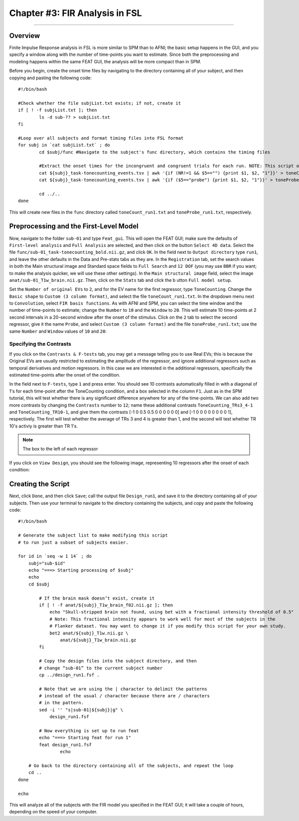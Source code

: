 .. _FIR_03_FSL:

===============================
Chapter #3: FIR Analysis in FSL
===============================

------------------

Overview
********

Finite Impulse Response analysis in FSL is more similar to SPM than to AFNI; the basic setup happens in the GUI, and you specify a window along with the number of time-points you want to estimate. Since both the preprocessing and modeling happens within the same FEAT GUI, the analysis will be more compact than in SPM.

Before you begin, create the onset time files by navigating to the directory containing all of your subject, and then copying and pasting the following code:

::

  #!/bin/bash

  #Check whether the file subjList.txt exists; if not, create it
  if [ ! -f subjList.txt ]; then
          ls -d sub-?? > subjList.txt
  fi

  #Loop over all subjects and format timing files into FSL format
  for subj in `cat subjList.txt` ; do
          cd $subj/func #Navigate to the subject's func directory, which contains the timing files

          #Extract the onset times for the incongruent and congruent trials for each run. NOTE: This script only extracts the trials in which the subject made a correct response. Accuracy is nearly 100% for all subjects, but as an exercise the student can modify this to extract the incorrect trials as well.
          cat ${subj}_task-tonecounting_events.tsv | awk '{if (NR!=1 && $5=="") {print $1, $2, "1"}}' > toneCount_run1.txt
          cat ${subj}_task-tonecounting_events.tsv | awk '{if ($5=="probe") {print $1, $2, "1"}}' > toneProbe_run1.txt

          cd ../..
  done
  
This will create new files in the ``func`` directory called ``toneCount_run1.txt`` and ``toneProbe_run1.txt``, respectively.

Preprocessing and the First-Level Model
***************************************

Now, navigate to the folder ``sub-01`` and type ``Feat_gui``. This will open the FEAT GUI; make sure the defaults of ``First-level analysis`` and ``Full Analysis`` are selected, and then click on the button ``Select 4D data``. Select the file ``func/sub-01_task-tonecounting_bold.nii.gz``, and click ``OK``. In the field next to ``Output directory`` type ``run1``, and leave the other defaults in the Data and Pre-stats tabs as they are. In the ``Registration`` tab, set the search values in both the Main structural image and Standard space fields to ``Full Search`` and ``12 DOF`` (you may use ``BBR`` if you want; to make the analysis quicker, we will use these other settings). In the ``Main structural image`` field, select the image ``anat/sub-01_T1w_brain.nii.gz``. Then, click on the ``Stats`` tab and click the b utton ``Full model setup``. 

Set the ``Number of original EVs`` to ``2``, and for the EV name for the first regressor, type ``ToneCounting``. Change the ``Basic shape`` to ``Custom (3 column format)``, and select the file ``toneCount_run1.txt``. In the dropdown menu next to ``Convolution``, select ``FIR basis functions``. As with AFNI and SPM, you can select the time window and the number of time-points to estimate; change the ``Number`` to ``10`` and the ``Window`` to ``20``. This will estimate 10 time-points at 2 second intervals in a 20-second window after the onset of the stimulus. Click on the ``2`` tab to select the second regressor, give it the name ``Probe``, and select ``Custom (3 column format)`` and the file ``toneProbe_run1.txt``; use the same ``Number`` and ``Window`` values of ``10`` and ``20``:

.. figure:: 03_FEAT_FIR_Setup.png


Specifying the Contrasts
^^^^^^^^^^^^^^^^^^^^^^^^

If you click on the ``Contrasts & F-tests`` tab, you may get a message telling you to use Real EVs; this is because the Original EVs are usually restricted to estimating the amplitude of the regressor, and ignore additional regressors such as temporal derivatives and motion regressors. In this case we are interested in the additional regressors, specifically the estimated time-points after the onset of the condition.

In the field next to ``F-tests``, type ``1`` and press enter. You should see 10 contrasts automatically filled in with a diagonal of 1's for each time-point after the ToneCounting condition, and a box selected in the column ``F1``. Just as in the SPM tutorial, this will test whether there is any significant difference anywhere for any of the time-points. We can also add two more contrasts by changing the ``Contrasts`` number to ``12``; name these additional contrasts ``ToneCounting_TRs3_4-1`` and ``ToneCounting_TR10-1``, and give them the contrasts [-1 0 0.5 0.5 0 0 0 0 0 0] and [-1 0 0 0 0 0 0 0 0 1], respectively. The first will test whether the average of TRs 3 and 4 is greater than 1, and the second will test whether TR 10's activiy is greater than TR 1's.

.. figure:: 03_FEAT_FIR_Contrasts.png

.. note::

  The box to the left of each regressor 

If you click on ``View Design``, you should see the following image, representing 10 regressors after the onset of each condition:

.. figure:: 03_FEAT_FIR_Design.png


Creating the Script
*******************

Next, click ``Done``, and then click ``Save``; call the output file ``Design_run1``, and save it to the directory containing all of your subjects. Then use your terminal to navigate to the directory containing the subjects, and copy and paste the following code:

::

  #!/bin/bash

  # Generate the subject list to make modifying this script
  # to run just a subset of subjects easier.

  for id in `seq -w 1 14` ; do
      subj="sub-$id"
      echo "===> Starting processing of $subj"
      echo
      cd $subj

          # If the brain mask doesn’t exist, create it
          if [ ! -f anat/${subj}_T1w_brain_f02.nii.gz ]; then
              echo "Skull-stripped brain not found, using bet with a fractional intensity threshold of 0.5"
              # Note: This fractional intensity appears to work well for most of the subjects in the
              # Flanker dataset. You may want to change it if you modify this script for your own study.
              bet2 anat/${subj}_T1w.nii.gz \
                  anat/${subj}_T1w_brain.nii.gz
          fi

          # Copy the design files into the subject directory, and then
          # change “sub-01” to the current subject number
          cp ../design_run1.fsf .

          # Note that we are using the | character to delimit the patterns
          # instead of the usual / character because there are / characters
          # in the pattern.
          sed -i '' "s|sub-01|${subj}|g" \
              design_run1.fsf

          # Now everything is set up to run feat
          echo "===> Starting feat for run 1"
          feat design_run1.fsf
                  echo

      # Go back to the directory containing all of the subjects, and repeat the loop
      cd ..
  done

  echo
  
This will analyze all of the subjects with the FIR model you specified in the FEAT GUI; it will take a couple of hours, depending on the speed of your computer.

